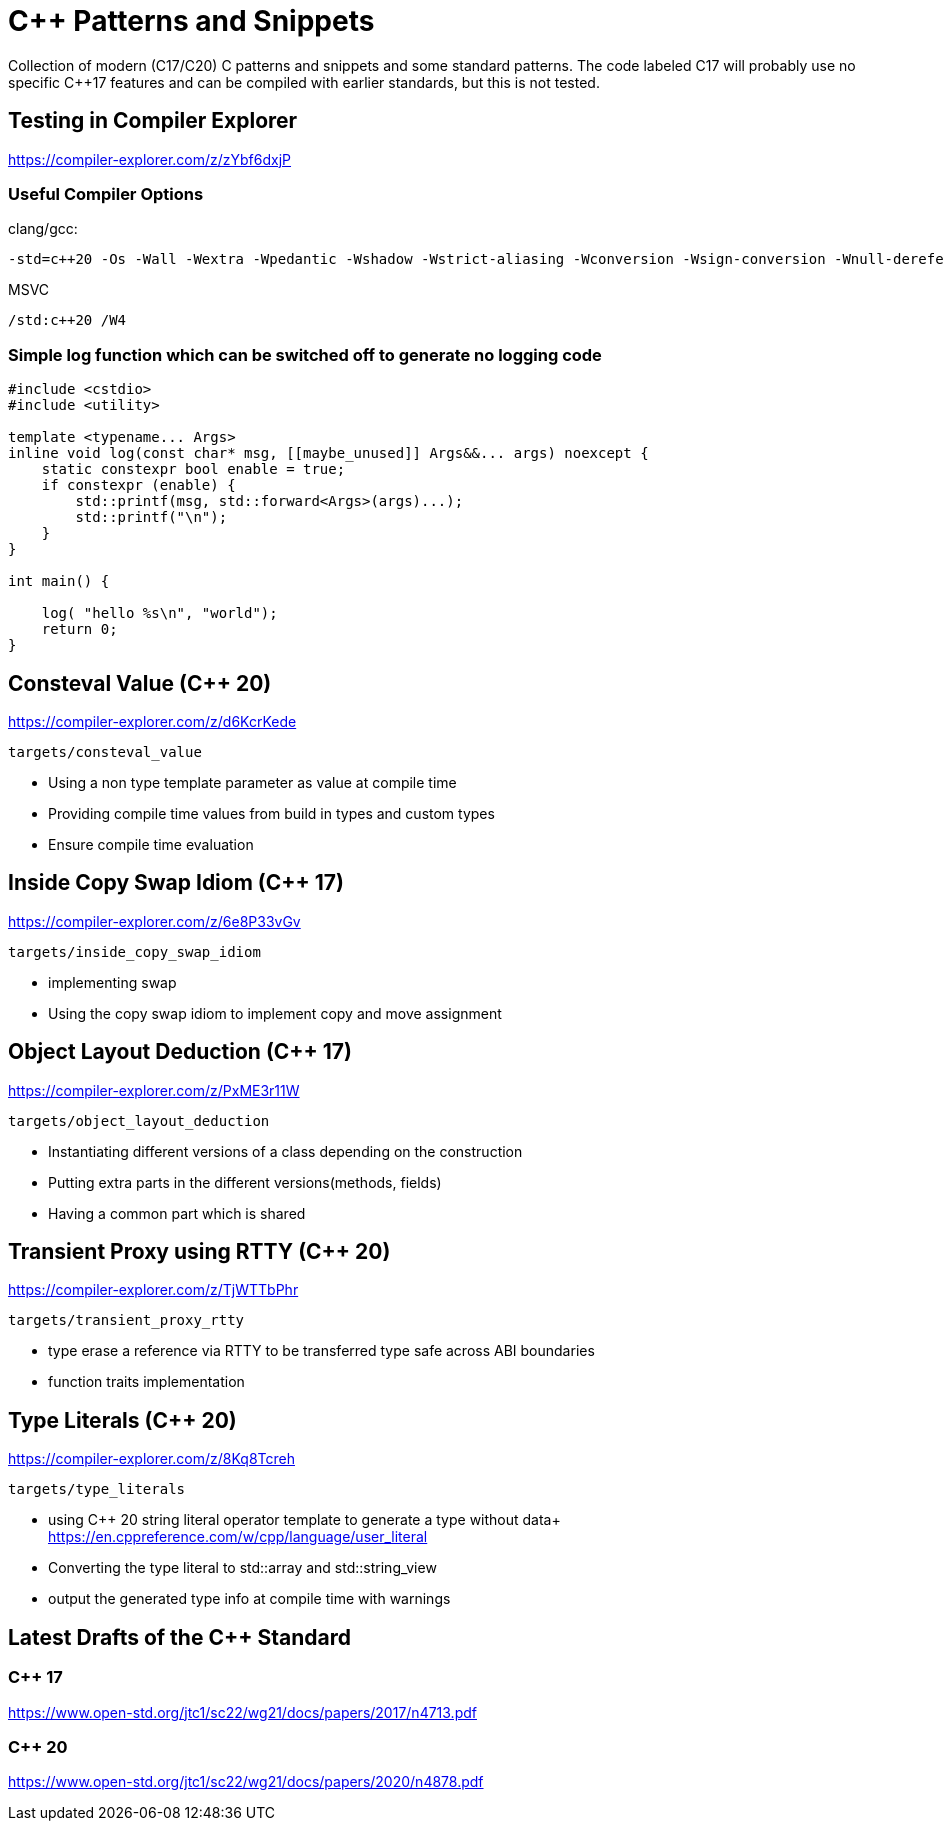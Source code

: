 # C++ Patterns and Snippets

Collection of modern (C++17/C++20) C++ patterns and snippets and some standard patterns.
The code labeled C++17 will probably use no specific C++17 features and can be compiled with earlier standards, but this is not tested.

## Testing in Compiler Explorer

https://compiler-explorer.com/z/zYbf6dxjP

### Useful Compiler Options 

clang/gcc:

----
-std=c++20 -Os -Wall -Wextra -Wpedantic -Wshadow -Wstrict-aliasing -Wconversion -Wsign-conversion -Wnull-dereference -Wno-format-security
----

MSVC

----
/std:c++20 /W4
----  

### Simple log function which can be switched off to generate no logging code

[source,C++]
----
#include <cstdio>
#include <utility>

template <typename... Args>
inline void log(const char* msg, [[maybe_unused]] Args&&... args) noexcept {
    static constexpr bool enable = true;
    if constexpr (enable) {
        std::printf(msg, std::forward<Args>(args)...);
        std::printf("\n");
    }
}

int main() {

    log( "hello %s\n", "world");
    return 0;
}

----


## Consteval Value (C++ 20)

https://compiler-explorer.com/z/d6KcrKede

    targets/consteval_value

* Using a non type template parameter as value at compile time
* Providing compile time values from build in types and custom types
* Ensure compile time evaluation

## Inside Copy Swap Idiom (C++ 17)

https://compiler-explorer.com/z/6e8P33vGv

    targets/inside_copy_swap_idiom

* implementing swap
* Using the copy swap idiom to implement copy and move assignment

## Object Layout Deduction (C++ 17)

https://compiler-explorer.com/z/PxME3r11W

    targets/object_layout_deduction

* Instantiating different versions of a class depending on the construction
* Putting extra parts in the different versions(methods, fields)
* Having a common part which is shared

## Transient Proxy using RTTY (C++ 20)

https://compiler-explorer.com/z/TjWTTbPhr

    targets/transient_proxy_rtty

* type erase a reference via RTTY to be transferred type safe across ABI boundaries
* function traits implementation

## Type Literals (C++ 20)

https://compiler-explorer.com/z/8Kq8Tcreh

    targets/type_literals

* using C++ 20 string literal operator template to generate a type without data+ 
  https://en.cppreference.com/w/cpp/language/user_literal
* Converting the type literal to std::array and std::string_view 
* output the generated type info at compile time with [[deprecated]] warnings


## Latest Drafts of the C++ Standard

### C++ 17

https://www.open-std.org/jtc1/sc22/wg21/docs/papers/2017/n4713.pdf

### C++ 20

https://www.open-std.org/jtc1/sc22/wg21/docs/papers/2020/n4878.pdf